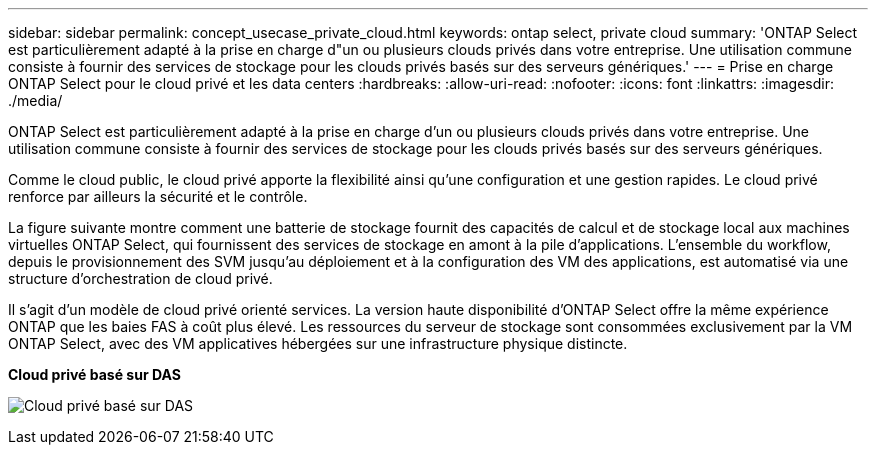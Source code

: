 ---
sidebar: sidebar 
permalink: concept_usecase_private_cloud.html 
keywords: ontap select, private cloud 
summary: 'ONTAP Select est particulièrement adapté à la prise en charge d"un ou plusieurs clouds privés dans votre entreprise. Une utilisation commune consiste à fournir des services de stockage pour les clouds privés basés sur des serveurs génériques.' 
---
= Prise en charge ONTAP Select pour le cloud privé et les data centers
:hardbreaks:
:allow-uri-read: 
:nofooter: 
:icons: font
:linkattrs: 
:imagesdir: ./media/


[role="lead"]
ONTAP Select est particulièrement adapté à la prise en charge d'un ou plusieurs clouds privés dans votre entreprise. Une utilisation commune consiste à fournir des services de stockage pour les clouds privés basés sur des serveurs génériques.

Comme le cloud public, le cloud privé apporte la flexibilité ainsi qu'une configuration et une gestion rapides. Le cloud privé renforce par ailleurs la sécurité et le contrôle.

La figure suivante montre comment une batterie de stockage fournit des capacités de calcul et de stockage local aux machines virtuelles ONTAP Select, qui fournissent des services de stockage en amont à la pile d'applications. L'ensemble du workflow, depuis le provisionnement des SVM jusqu'au déploiement et à la configuration des VM des applications, est automatisé via une structure d'orchestration de cloud privé.

Il s'agit d'un modèle de cloud privé orienté services. La version haute disponibilité d'ONTAP Select offre la même expérience ONTAP que les baies FAS à coût plus élevé. Les ressources du serveur de stockage sont consommées exclusivement par la VM ONTAP Select, avec des VM applicatives hébergées sur une infrastructure physique distincte.

*Cloud privé basé sur DAS*

image:PrivateCloud_01.jpg["Cloud privé basé sur DAS"]
